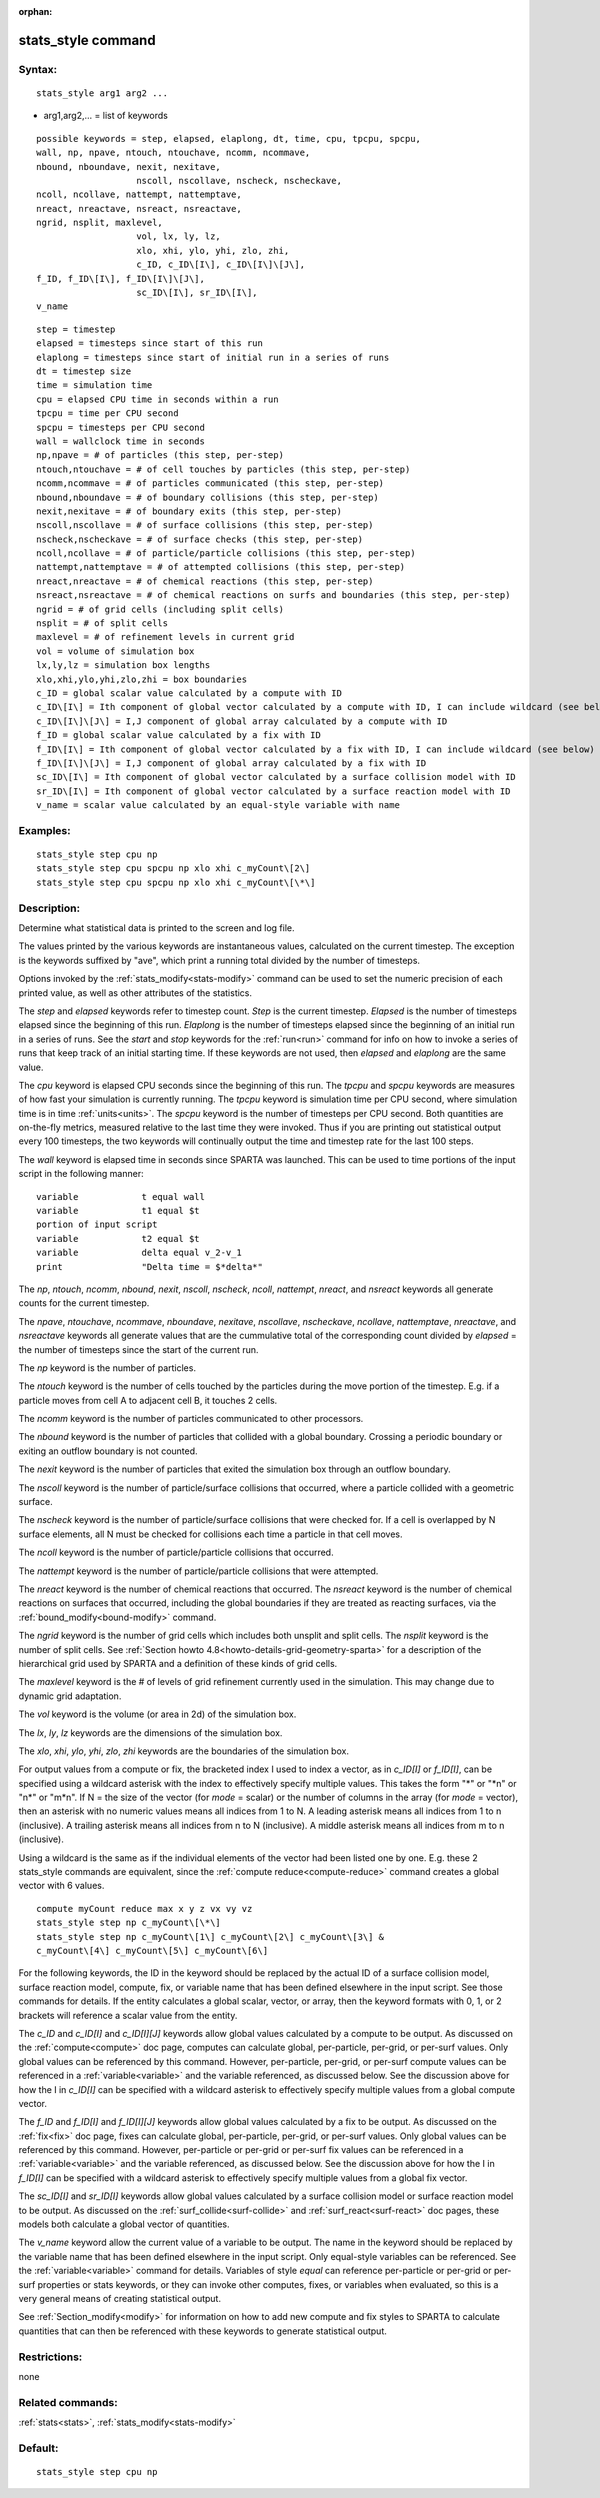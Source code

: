 
:orphan:

.. index:: stats_style

.. _stats-style:

.. _stats-style-command:

###################
stats_style command
###################

.. _stats-style-syntax:

*******
Syntax:
*******

::

   stats_style arg1 arg2 ...

- arg1,arg2,... = list of keywords 

::

   possible keywords = step, elapsed, elaplong, dt, time, cpu, tpcpu, spcpu,
   wall, np, npave, ntouch, ntouchave, ncomm, ncommave,
   nbound, nboundave, nexit, nexitave,
   		      nscoll, nscollave, nscheck, nscheckave,
   ncoll, ncollave, nattempt, nattemptave,
   nreact, nreactave, nsreact, nsreactave,
   ngrid, nsplit, maxlevel,
   		      vol, lx, ly, lz,
   		      xlo, xhi, ylo, yhi, zlo, zhi,
   		      c_ID, c_ID\[I\], c_ID\[I\]\[J\],
   f_ID, f_ID\[I\], f_ID\[I\]\[J\],
   		      sc_ID\[I\], sr_ID\[I\],
   v_name

::

   step = timestep
   elapsed = timesteps since start of this run
   elaplong = timesteps since start of initial run in a series of runs
   dt = timestep size
   time = simulation time
   cpu = elapsed CPU time in seconds within a run
   tpcpu = time per CPU second
   spcpu = timesteps per CPU second
   wall = wallclock time in seconds
   np,npave = # of particles (this step, per-step)
   ntouch,ntouchave = # of cell touches by particles (this step, per-step)
   ncomm,ncommave = # of particles communicated (this step, per-step)
   nbound,nboundave = # of boundary collisions (this step, per-step)
   nexit,nexitave = # of boundary exits (this step, per-step)
   nscoll,nscollave = # of surface collisions (this step, per-step)
   nscheck,nscheckave = # of surface checks (this step, per-step)
   ncoll,ncollave = # of particle/particle collisions (this step, per-step)
   nattempt,nattemptave = # of attempted collisions (this step, per-step)
   nreact,nreactave = # of chemical reactions (this step, per-step)
   nsreact,nsreactave = # of chemical reactions on surfs and boundaries (this step, per-step)
   ngrid = # of grid cells (including split cells)
   nsplit = # of split cells
   maxlevel = # of refinement levels in current grid
   vol = volume of simulation box
   lx,ly,lz = simulation box lengths
   xlo,xhi,ylo,yhi,zlo,zhi = box boundaries
   c_ID = global scalar value calculated by a compute with ID
   c_ID\[I\] = Ith component of global vector calculated by a compute with ID, I can include wildcard (see below)
   c_ID\[I\]\[J\] = I,J component of global array calculated by a compute with ID
   f_ID = global scalar value calculated by a fix with ID
   f_ID\[I\] = Ith component of global vector calculated by a fix with ID, I can include wildcard (see below)
   f_ID\[I\]\[J\] = I,J component of global array calculated by a fix with ID
   sc_ID\[I\] = Ith component of global vector calculated by a surface collision model with ID
   sr_ID\[I\] = Ith component of global vector calculated by a surface reaction model with ID
   v_name = scalar value calculated by an equal-style variable with name

.. _stats-style-examples:

*********
Examples:
*********

::

   stats_style step cpu np
   stats_style step cpu spcpu np xlo xhi c_myCount\[2\]
   stats_style step cpu spcpu np xlo xhi c_myCount\[\*\]

.. _stats-style-descriptio:

************
Description:
************

Determine what statistical data is printed to the screen and log file.

The values printed by the various keywords are instantaneous values,
calculated on the current timestep.  The exception is the keywords
suffixed by "ave", which print a running total divided by the number
of timesteps.

Options invoked by the :ref:`stats_modify<stats-modify>` command can
be used to set the numeric precision of each printed value, as well as
other attributes of the statistics.

The *step* and *elapsed* keywords refer to timestep count.  *Step* is
the current timestep.  *Elapsed* is the number of timesteps elapsed
since the beginning of this run.  *Elaplong* is the number of
timesteps elapsed since the beginning of an initial run in a series of
runs.  See the *start* and *stop* keywords for the :ref:`run<run>`
command for info on how to invoke a series of runs that keep track of
an initial starting time. If these keywords are not used, then
*elapsed* and *elaplong* are the same value.

The *cpu* keyword is elapsed CPU seconds since the beginning of this
run.  The *tpcpu* and *spcpu* keywords are measures of how fast your
simulation is currently running.  The *tpcpu* keyword is simulation
time per CPU second, where simulation time is in time
:ref:`units<units>`.  The *spcpu* keyword is the number of timesteps
per CPU second.  Both quantities are on-the-fly metrics, measured
relative to the last time they were invoked.  Thus if you are printing
out statistical output every 100 timesteps, the two keywords will
continually output the time and timestep rate for the last 100 steps.

The *wall* keyword is elapsed time in seconds since SPARTA was
launched.  This can be used to time portions of the input script in
the following manner:

::

   variable            t equal wall
   variable            t1 equal $t
   portion of input script
   variable            t2 equal $t
   variable            delta equal v_2-v_1
   print               "Delta time = $*delta*"

The *np*, *ntouch*, *ncomm*, *nbound*, *nexit*, *nscoll*, *nscheck*,
*ncoll*, *nattempt*, *nreact*, and *nsreact* keywords all generate
counts for the current timestep.

The *npave*, *ntouchave*, *ncommave*, *nboundave*, *nexitave*,
*nscollave*, *nscheckave*, *ncollave*, *nattemptave*, *nreactave*, and
*nsreactave* keywords all generate values that are the cummulative
total of the corresponding count divided by *elapsed* = the number of
timesteps since the start of the current run.

The *np* keyword is the number of particles.

The *ntouch* keyword is the number of cells touched by the particles
during the move portion of the timestep.  E.g. if a particle moves
from cell A to adjacent cell B, it touches 2 cells.

The *ncomm* keyword is the number of particles communicated
to other processors.

The *nbound* keyword is the number of particles that collided with a
global boundary.  Crossing a periodic boundary or exiting an outflow
boundary is not counted.

The *nexit* keyword is the number of particles that exited the
simulation box through an outflow boundary.

The *nscoll* keyword is the number of particle/surface collisions that
occurred, where a particle collided with a geometric surface.

The *nscheck* keyword is the number of particle/surface collisions
that were checked for.  If a cell is overlapped by N surface elements,
all N must be checked for collisions each time a particle in that cell
moves.

The *ncoll* keyword is the number of particle/particle collisions that
occurred.

The *nattempt* keyword is the number of particle/particle collisions
that were attempted.

The *nreact* keyword is the number of chemical reactions that
occurred.  The *nsreact* keyword is the number of chemical reactions
on surfaces that occurred, including the global boundaries if they are
treated as reacting surfaces, via the :ref:`bound_modify<bound-modify>`
command.

The *ngrid* keyword is the number of grid cells which includes both
unsplit and split cells.  The *nsplit* keyword is the number of split
cells.  See :ref:`Section howto 4.8<howto-details-grid-geometry-sparta>` for a
description of the hierarchical grid used by SPARTA and a definition
of these kinds of grid cells.

The *maxlevel* keyword is the # of levels of grid refinement currently
used in the simulation. This may change due to dynamic grid
adaptation.

The *vol* keyword is the volume (or area in 2d) of the simulation box.

The *lx*, *ly*, *lz* keywords are the dimensions of the simulation
box.

The *xlo*, *xhi*, *ylo*, *yhi*, *zlo*, *zhi* keywords are the
boundaries of the simulation box.

For output values from a compute or fix, the bracketed index I used to
index a vector, as in *c_ID\[I\]* or *f_ID\[I\]*, can be specified
using a wildcard asterisk with the index to effectively specify
multiple values.  This takes the form "\*" or "\*n" or "n\*" or "m\*n".
If N = the size of the vector (for *mode* = scalar) or the number of
columns in the array (for *mode* = vector), then an asterisk with no
numeric values means all indices from 1 to N.  A leading asterisk
means all indices from 1 to n (inclusive).  A trailing asterisk means
all indices from n to N (inclusive).  A middle asterisk means all
indices from m to n (inclusive).

Using a wildcard is the same as if the individual elements of the
vector had been listed one by one.  E.g. these 2 stats_style commands
are equivalent, since the :ref:`compute reduce<compute-reduce>` command
creates a global vector with 6 values.

::

   compute myCount reduce max x y z vx vy vz
   stats_style step np c_myCount\[\*\]
   stats_style step np c_myCount\[1\] c_myCount\[2\] c_myCount\[3\] &
   c_myCount\[4\] c_myCount\[5\] c_myCount\[6\]

For the following keywords, the ID in the keyword should be replaced
by the actual ID of a surface collision model, surface reaction model,
compute, fix, or variable name that has been defined elsewhere in the
input script.  See those commands for details.  If the entity
calculates a global scalar, vector, or array, then the keyword formats
with 0, 1, or 2 brackets will reference a scalar value from the
entity.

The *c_ID* and *c_ID\[I\]* and *c_ID\[I\]\[J\]* keywords allow global
values calculated by a compute to be output.  As discussed on the
:ref:`compute<compute>` doc page, computes can calculate global,
per-particle, per-grid, or per-surf values.  Only global values can be
referenced by this command.  However, per-particle, per-grid, or
per-surf compute values can be referenced in a
:ref:`variable<variable>` and the variable referenced, as discussed
below.  See the discussion above for how the I in *c_ID\[I\]* can be
specified with a wildcard asterisk to effectively specify multiple
values from a global compute vector.

The *f_ID* and *f_ID\[I\]* and *f_ID\[I\]\[J\]* keywords allow global
values calculated by a fix to be output.  As discussed on the
:ref:`fix<fix>` doc page, fixes can calculate global, per-particle,
per-grid, or per-surf values.  Only global values can be referenced by
this command.  However, per-particle or per-grid or per-surf fix
values can be referenced in a :ref:`variable<variable>` and the
variable referenced, as discussed below.  See the discussion above for
how the I in *f_ID\[I\]* can be specified with a wildcard asterisk to
effectively specify multiple values from a global fix vector.

The *sc_ID\[I\]* and *sr_ID\[I\]* keywords allow global values
calculated by a surface collision model or surface reaction model to
be output.  As discussed on the :ref:`surf_collide<surf-collide>` and
:ref:`surf_react<surf-react>` doc pages, these models both calculate a
global vector of quantities.

The *v_name* keyword allow the current value of a variable to be
output.  The name in the keyword should be replaced by the variable
name that has been defined elsewhere in the input script.  Only
equal-style variables can be referenced.  See the
:ref:`variable<variable>` command for details.  Variables of style
*equal* can reference per-particle or per-grid or per-surf properties
or stats keywords, or they can invoke other computes, fixes, or
variables when evaluated, so this is a very general means of creating
statistical output.

See :ref:`Section_modify<modify>` for information on how to add
new compute and fix styles to SPARTA to calculate quantities that can
then be referenced with these keywords to generate statistical output.

.. _stats-style-restrictio:

*************
Restrictions:
*************

none

.. _stats-style-related-commands:

*****************
Related commands:
*****************

:ref:`stats<stats>`, :ref:`stats_modify<stats-modify>`

.. _stats-style-default:

********
Default:
********

::

   stats_style step cpu np


